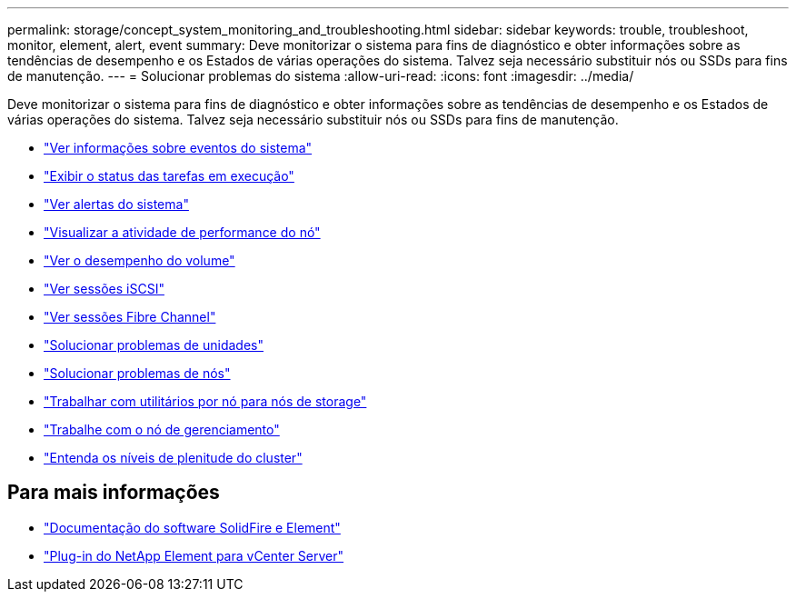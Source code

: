 ---
permalink: storage/concept_system_monitoring_and_troubleshooting.html 
sidebar: sidebar 
keywords: trouble, troubleshoot, monitor, element, alert, event 
summary: Deve monitorizar o sistema para fins de diagnóstico e obter informações sobre as tendências de desempenho e os Estados de várias operações do sistema. Talvez seja necessário substituir nós ou SSDs para fins de manutenção. 
---
= Solucionar problemas do sistema
:allow-uri-read: 
:icons: font
:imagesdir: ../media/


[role="lead"]
Deve monitorizar o sistema para fins de diagnóstico e obter informações sobre as tendências de desempenho e os Estados de várias operações do sistema. Talvez seja necessário substituir nós ou SSDs para fins de manutenção.

* link:task_monitor_information_about_system_events.html["Ver informações sobre eventos do sistema"]
* link:reference_monitor_status_of_running_tasks.html["Exibir o status das tarefas em execução"]
* link:task_monitor_system_alerts.html["Ver alertas do sistema"]
* link:task_monitor_node_performance_activity.html["Visualizar a atividade de performance do nó"]
* link:task_monitor_volume_performance.html["Ver o desempenho do volume"]
* link:task_monitor_iscsi_sessions.html["Ver sessões iSCSI"]
* link:task_monitor_fibre_channel_sessions.html["Ver sessões Fibre Channel"]
* link:concept_troubleshoot_drives.html["Solucionar problemas de unidades"]
* link:concept_troubleshoot_nodes.html["Solucionar problemas de nós"]
* link:concept_per_node_work_with_utilities.html["Trabalhar com utilitários por nó para nós de storage"]
* link:concept_mnode_work_with_the_management_node.html["Trabalhe com o nó de gerenciamento"]
* link:concept_monitor_understand_cluster_fullness_levels.html["Entenda os níveis de plenitude do cluster"]




== Para mais informações

* https://docs.netapp.com/us-en/element-software/index.html["Documentação do software SolidFire e Element"]
* https://docs.netapp.com/us-en/vcp/index.html["Plug-in do NetApp Element para vCenter Server"^]

